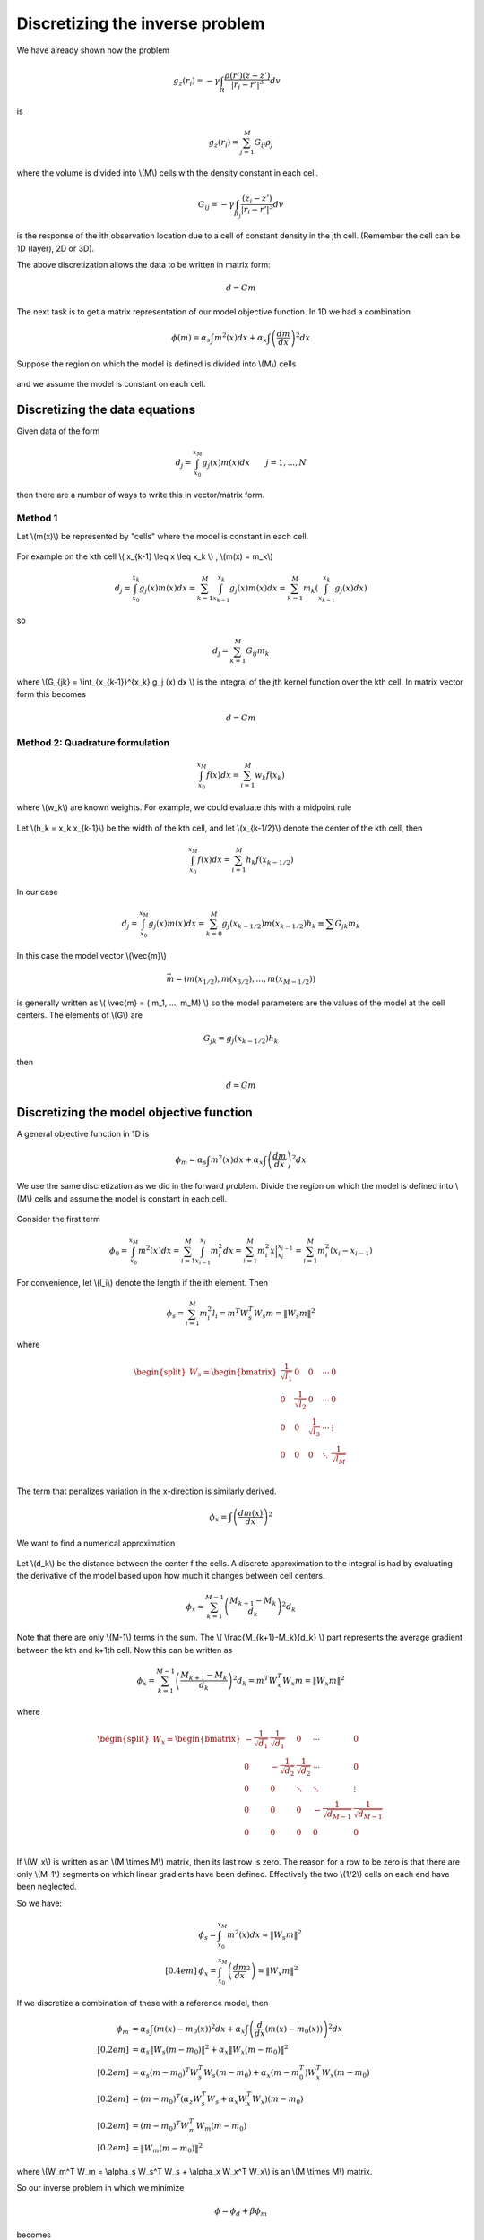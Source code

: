 .. _inversion_discretization:


Discretizing the inverse problem
********************************

We have already shown how the problem

.. figure:: ./images/density_mesh.jpg
    :align: right


.. math::
		g_z(r_i) = - \gamma \int_R \frac{\rho(r') (z-z')}{|r_i-r'|^3} dv

is

.. math::
		g_z(r_i) = \sum_{j=1}^M G_{ij} \rho_j

where the volume is divided into \\(M\\) cells with the density constant in each cell.

.. math::
		G_{ij} = - \gamma \int_{R_j} \frac{(z_i - z')}{|r_i - r'|^3} dv

is the response of the ith observation location due to a cell of constant density in the jth cell. (Remember the cell can be 1D (layer), 2D or 3D).

The above discretization allows the data to be written in matrix form:

.. math::
		d=Gm

The next task is to get a matrix representation of our model objective function. In 1D we had a combination

.. math::
		\phi(m) = \alpha_s \int m^2 (x) dx + \alpha_x \int \left(\frac{dm}{dx}\right)^2 dx

Suppose the region on which the model is defined is divided into \\(M\\) cells


.. figure:: ./images/1D_mesh.jpg
    :align: center		


and we assume the model is constant on each cell.

Discretizing the data equations
===============================

Given data of the form

.. math::
		d_j = \int_{x_0}^{x_M} g_j(x) m(x) dx \qquad j=1, ..., N

then there are a number of ways to write this in vector/matrix form.

Method 1
--------

Let \\(m(x)\\) be represented by "cells" where the model is constant in each cell. 

.. figure:: ./images/1D_mesh2.jpg
    :align: center		

For example on the kth cell \\( x_{k-1} \\leq x \\leq x_k \\)  , \\(m(x) = m_k\\)

.. math::
		d_j = \int_{x_0}^{x_k} g_j (x) m(x) dx = \sum_{k=1}^M \int_{x_{k-1}}^{x_k} g_j(x) m(x) dx = \sum_{k=1}^M m_k \left(\int_{x_{k-1}}^{x_k} g_j (x) dx \right) 		
so

.. math::
		d_j = \sum_{k=1}^M G_{ij} m_k


where \\(G_{jk} = \\int_{x_{k-1}}^{x_k} g_j (x) dx \\) is the integral of the jth kernel function over the kth cell. In matrix vector form this becomes

.. math::
		d=Gm

Method 2: Quadrature formulation
--------------------------------

.. math::
		\int_{x_0}^{x_M} f(x) dx = \sum_{i=1}^{M} w_k f(x_k)

where \\(w_k\\) are known weights. For example, we could evaluate this with a midpoint rule

.. figure:: ./images/midpointrule.jpg
    :align: center	

Let \\(h_k = x_k x_{k-1}\\) be the width of the kth cell, and let \\(x_{k-1/2}\\) denote the center of the kth cell, then

.. math::
		\int_{x_0}^{x_M} f(x) dx = \sum_{i=1}^{M} h_k f(x_{k-1/2})	

In our case

.. math::
		d_j = \int_{x_0}^{x_M} g_j(x) m(x) dx = \sum_{k=0}^M g_j (x_{k-1/2}) m(x_{k-1/2}) h_k \equiv \sum G_{jk} m_k

In this case the model vector \\(\\vec{m}\\)

.. math::
		\vec{m} = \left( m(x_{1/2}), m(x_{3/2}), ... , m(x_{M-1/2}) \right)

is generally written as \\( \\vec{m} = ( m_1, ..., m_M) \\) so the model parameters are the values of the model at the cell centers. The elements of \\(G\\) are

.. math::
		G_{jk} = g_j (x_{k-1/2}) h_k

then 

.. math::
		d=Gm



Discretizing the model objective function
=========================================

A general objective function in 1D is 

.. math::
		\phi_m = \alpha_s \int m^2(x) dx + \alpha_x \int \left(\frac{dm}{dx}\right)^2 dx

We use the same discretization as we did in the forward problem. Divide the region on which the model is defined into \\(M\\) cells and assume the model is constant in each cell. 

.. figure:: ./images/Mcells.jpg
    :align: center	

Consider the first term

.. math::
		\phi_0 = \int_{x_0}^{x_M} m^2(x) dx = \sum_{i=1}^M \int_{x_{i-1}}^{x_i} m_i^2 dx = \sum_{i=1}^M m_i^2 x \Big|_{x_i}^{x_{i-1}} = \sum_{i=1}^M m_i^2 (x_i-x_{i-1})

For convenience, let \\(l_i\\) denote the length if the ith element. Then

.. math::
		\phi_s = \sum_{i=1}^M m_i^2 l_i = m^T W_s^T W_s m = \|W_s m \|^2

where

.. math::
		\begin{equation}
		\begin{split}
		W_s = 
		\begin{bmatrix}
    		\frac{1}{\sqrt{l_1}} & 0 & 0 & \cdots & 0\\
    		0 & \frac{1}{\sqrt{l_2}} & 0 & \cdots & 0\\
    		0 & 0 & \frac{1}{\sqrt{l_3}} & \cdots & \vdots\\
    		0 & 0 & 0 & \ddots & \frac{1}{\sqrt{l_M}}\\    
		\end{bmatrix}
		\end{split}
		\end{equation}				


The term that penalizes variation in the x-direction is similarly derived.

.. math::
		\phi_x = \int \left( \frac{dm(x)}{dx}  \right)^2

We want to find a numerical approximation


.. figure:: ./images/Xcells.jpg
    :align: center	

Let \\(d_k\\) be the distance between the center f the cells. A discrete approximation to the integral is had by evaluating the derivative of the model based upon how much it changes between cell centers. 

.. math::
		\phi_x \approx \sum_{k=1}^{M-1} \left( \frac{M_{k+1}-M_k}{d_k} \right)^2 d_k


Note that there are only \\(M-1\\) terms in the sum. The \\( \\frac{M_{k+1}-M_k}{d_k} \\) part represents the average gradient between the kth and k+1th cell. Now this can be written as

.. math::
		\phi_x = \sum_{k=1}^{M-1} \left( \frac{M_{k+1}-M_k}{d_k} \right)^2 d_k = m^T W_x^T W_x m = \|W_x m\|^2

where 

.. math::
		\begin{equation}
		\begin{split}
		W_x = 
		\begin{bmatrix}
    		-\frac{1}{\sqrt{d_1}} & \frac{1}{\sqrt{d_1}} & 0 & \cdots & 0\\
    		0 & -\frac{1}{\sqrt{d_2}} & \frac{1}{\sqrt{d_2}}  & \cdots & 0\\
    		0 & 0 & \ddots & \ddots & \vdots\\   
    		0 & 0 & 0 & -\frac{1}{\sqrt{d_{M-1}}} & \frac{1}{\sqrt{d_{M-1}}}\\ 
    		0 & 0 & 0 & 0 & 0\\   
		\end{bmatrix}
		\end{split}
		\end{equation}	

If \\(W_x\\) is written as an \\(M \\times M\\) matrix, then its last row is zero. The reason for a row to be zero is that there are only \\(M-1\\) segments on which linear gradients have been defined. Effectively the two \\(1/2\\) cells on each end have been neglected.

So we have:

.. math::
	&	\phi_s = \int_{x_0}^{x_M} m^2(x) dx \approx \|W_s m\|^2\\[0.4em]
	&	\phi_x = \int_{x_0}^{x_M} \left( \frac{dm}{dx}^2 \right) \approx \|W_x m\|^2	

If we discretize a combination of these with a reference model, then

.. math::
		\phi_m  & = \alpha_s \int \left(m(x) - m_0(x) \right)^2 dx + \alpha_x \int \left( \frac{d}{dx}(m(x)-m_0(x))\right)^2 dx \\[0.2em]
		& = \alpha_s \|W_s (m-m_0) \|^2 + \alpha_x \|W_x(m-m_0) \|^2 \\[0.2em]		
		& = \alpha_s (m-m_0)^T W_s^T W_s (m-m_0) + \alpha_x (m-m_0^T) W_x^T W_x (m-m_0) \\[0.2em]
		& = (m-m_0)^T \left(\alpha_z W_s^T W_s + \alpha_x W_x^T W_x \right) (m-m_0) \\[0.2em]
		& = (m-m_0)^T W_m^T W_m (m-m_0) \\[0.2em] 
		& = \|W_m (m-m_0) \|^2

where \\(W_m^T W_m = \\alpha_s W_s^T W_s + \\alpha_x W_x^T W_x\\) is an \\(M \\times M\\) matrix.

So our inverse problem in which we minimize

.. math::
		\phi= \phi_d + \beta \phi_m

becomes

.. math::
		\text{minimize} \qquad \phi = \|W_d (Gm-d^{obs}) \|^2 + \beta \|W_m (m-m_0)\|^2		


Now we only need how to solve this (see notes on the UBCGIF website). Before I reproduce only the basic equation, first, take the gradient:

.. math::
		\frac{\partial \phi}{\partial m} = 	0 = 2G^T W_d^T W_d (Gm-d^{obs}) + 2 \beta W_m^T W_m (m-m_0)	

so

.. math::
		(G^T W_d^T W_d G + \beta W_m^T W_m) m = G^T W_d^T W_d d^{obs} + \beta W_m^T W_m m_0		


and 

.. math::
		m = (G^T W_d^T W_d G + \beta W_m^T W_m)^{-1} (G^T W_d^T W_d d^{obs} + \beta W_m^T W_m m_0)		
This is an \\(M \\times M\\) system of equations solved for \\(m\\). Solve this for many values of \\(\\beta\\) and model \\(m\\) that reproduces the data to the desired value. 

.. figure:: ./images/tikhonov_curve.jpg
    :align: center	


Vector differentiation
======================

.. math::
		A &: N \times M \quad \text{matrix} \\[0.4em]
		x &: M \quad \text{vector} \\[0.4em]
		y &: M \quad \text{vector} \\[0.4em]
		b &: N \quad \text{vector} \\[0.4em]

Consider \\(\\phi=x^Ty=\\sum x_i y_i\\)	

.. math::
		\begin{equation}
		\frac{\partial \phi} {\partial x} = 
		\begin{bmatrix}
		    \frac{\partial \phi}{\partial x_1} \\
		    \vdots  \\
		    \frac{\partial \phi}{\partial x_M}\\ 
		\end{bmatrix}
		=
		\begin{bmatrix}
		    y_1 \\
		    \vdots  \\
		    y_M\\ 
		\end{bmatrix}
		= y
		\end{equation}

Similarly, 

.. math::
		\begin{equation}
		\frac{\partial \phi} {\partial y} = 
		\begin{bmatrix}
		    \frac{\partial \phi}{\partial y_1} \\
		    \vdots  \\
		    \frac{\partial \phi}{\partial y_M}\\ 
		\end{bmatrix}
		=
		\begin{bmatrix}
		    x_1 \\
		    \vdots  \\
		    x_M\\ 
		\end{bmatrix}
		= x
		\end{equation}


Consider

.. math::
		\frac{\partial}{\partial x} (x^T A x) & = \frac{\partial}{\partial x} \left( x^T(Ax) + (A^T x)^T x\right) \\[0.2em]
		& = Ax + A^Tx \\[0.2em]
		& = (A+A^T)x

If \\(A\\) is symmetric then \\(A^T=A\\) so

.. math::
		\frac{\partial}{\partial x}	(x^T A x) = 2Ax


Now do the procedure on 

.. math::
		\|W_d (Gm-d)\|^2 & = (Gm-d)^T W_d^T W_d (Gm-d) \\[0.2em]
		\frac{\partial}{\partial m} \|W_d (Gm-d)\|^2 & = G^T W_d^T W_d (Gm-d) + [(Gm-d)^T W_d^T W_d G]^T \\[0.2em]
		\frac{\partial}{\partial m} \|W_d (Gm-d)\|^2 & = 2 G^T W_d^T W_d (Gm-d)
